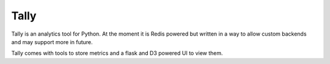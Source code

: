Tally
========================================

Tally is an analytics tool for Python. At the moment
it is Redis powered but written in a way to allow 
custom backends and may support more in future.

Tally comes with tools to store metrics and a flask
and D3 powered UI to view them.